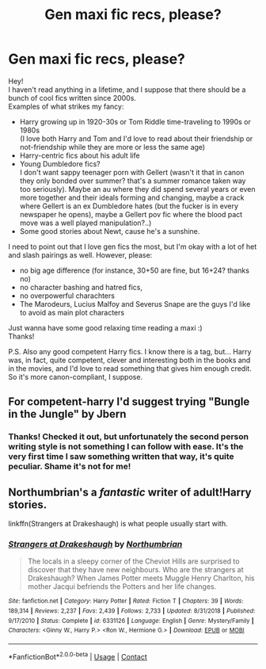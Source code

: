 #+TITLE: Gen maxi fic recs, please?

* Gen maxi fic recs, please?
:PROPERTIES:
:Author: Quiet_Click8096
:Score: 4
:DateUnix: 1598804717.0
:DateShort: 2020-Aug-30
:FlairText: Request
:END:
Hey!\\
I haven't read anything in a lifetime, and I suppose that there should be a bunch of cool fics written since 2000s.\\
Examples of what strikes my fancy:

- Harry growing up in 1920-30s or Tom Riddle time-traveling to 1990s or 1980s\\
  (I love both Harry and Tom and I'd love to read about their friendship or not-friendship while they are more or less the same age)
- Harry-centric fics about his adult life
- Young Dumbledore fics?\\
  I don't want sappy teenager porn with Gellert (wasn't it that in canon they only bonded over summer? that's a summer romance taken way too seriously). Maybe an au where they did spend several years or even more together and their ideals forming and changing, maybe a crack where Gellert is an ex Dumbledore hates (but the fucker is in every newspaper he opens), maybe a Gellert pov fic where the blood pact move was a well played manipulation?..)
- Some good stories about Newt, cause he's a sunshine.

I need to point out that I love gen fics the most, but I'm okay with a lot of het and slash pairings as well. However, please:

- no big age difference (for instance, 30+50 are fine, but 16+24? thanks no)
- no character bashing and hatred fics,
- no overpowerful charachters
- The Marodeurs, Lucius Malfoy and Severus Snape are the guys I'd like to avoid as main plot characters

Just wanna have some good relaxing time reading a maxi :)\\
Thanks!

P.S. Also any good competent Harry fics. I know there is a tag, but... Harry was, in fact, quite competent, clever and interesting both in the books and in the movies, and I'd love to read something that gives him enough credit. So it's more canon-compliant, I suppose.


** For competent-harry I'd suggest trying "Bungle in the Jungle" by Jbern
:PROPERTIES:
:Author: Mezredhas
:Score: 1
:DateUnix: 1598808099.0
:DateShort: 2020-Aug-30
:END:

*** Thanks! Checked it out, but unfortunately the second person writing style is not something I can follow with ease. It's the very first time I saw something written that way, it's quite peculiar. Shame it's not for me!
:PROPERTIES:
:Author: Quiet_Click8096
:Score: 1
:DateUnix: 1598814771.0
:DateShort: 2020-Aug-30
:END:


** Northumbrian's a /fantastic/ writer of adult!Harry stories.

linkffn(Strangers at Drakeshaugh) is what people usually start with.
:PROPERTIES:
:Author: francoisschubert
:Score: 1
:DateUnix: 1598823621.0
:DateShort: 2020-Aug-31
:END:

*** [[https://www.fanfiction.net/s/6331126/1/][*/Strangers at Drakeshaugh/*]] by [[https://www.fanfiction.net/u/2132422/Northumbrian][/Northumbrian/]]

#+begin_quote
  The locals in a sleepy corner of the Cheviot Hills are surprised to discover that they have new neighbours. Who are the strangers at Drakeshaugh? When James Potter meets Muggle Henry Charlton, his mother Jacqui befriends the Potters and her life changes.
#+end_quote

^{/Site/:} ^{fanfiction.net} ^{*|*} ^{/Category/:} ^{Harry} ^{Potter} ^{*|*} ^{/Rated/:} ^{Fiction} ^{T} ^{*|*} ^{/Chapters/:} ^{39} ^{*|*} ^{/Words/:} ^{189,314} ^{*|*} ^{/Reviews/:} ^{2,237} ^{*|*} ^{/Favs/:} ^{2,439} ^{*|*} ^{/Follows/:} ^{2,733} ^{*|*} ^{/Updated/:} ^{8/31/2018} ^{*|*} ^{/Published/:} ^{9/17/2010} ^{*|*} ^{/Status/:} ^{Complete} ^{*|*} ^{/id/:} ^{6331126} ^{*|*} ^{/Language/:} ^{English} ^{*|*} ^{/Genre/:} ^{Mystery/Family} ^{*|*} ^{/Characters/:} ^{<Ginny} ^{W.,} ^{Harry} ^{P.>} ^{<Ron} ^{W.,} ^{Hermione} ^{G.>} ^{*|*} ^{/Download/:} ^{[[http://www.ff2ebook.com/old/ffn-bot/index.php?id=6331126&source=ff&filetype=epub][EPUB]]} ^{or} ^{[[http://www.ff2ebook.com/old/ffn-bot/index.php?id=6331126&source=ff&filetype=mobi][MOBI]]}

--------------

*FanfictionBot*^{2.0.0-beta} | [[https://github.com/FanfictionBot/reddit-ffn-bot/wiki/Usage][Usage]] | [[https://www.reddit.com/message/compose?to=tusing][Contact]]
:PROPERTIES:
:Author: FanfictionBot
:Score: 1
:DateUnix: 1598823637.0
:DateShort: 2020-Aug-31
:END:
